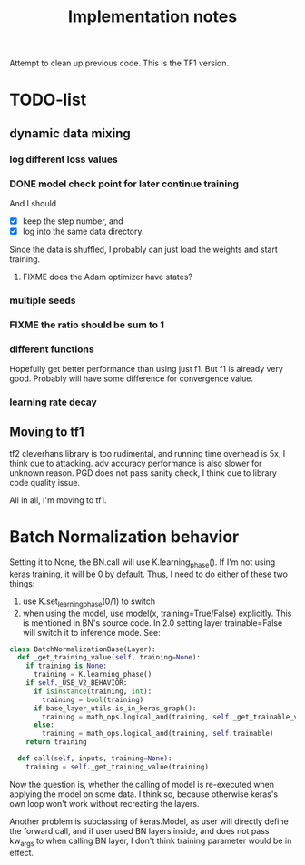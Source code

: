 #+TITLE: Implementation notes

Attempt to clean up previous code. This is the TF1 version.


* TODO-list

** dynamic data mixing

*** log different loss values

*** DONE model check point for later continue training
    CLOSED: [2019-11-09 Sat 19:03]
And I should
- [X] keep the step number, and
- [X] log into the same data directory.

Since the data is shuffled, I probably can just load the weights and start
training.

**** FIXME does the Adam optimizer have states?
*** multiple seeds
*** FIXME the ratio should be sum to 1
*** different functions
Hopefully get better performance than using just f1. But f1 is already very
good. Probably will have some difference for convergence value.

*** learning rate decay

** Moving to tf1

tf2 cleverhans library is too rudimental, and running time overhead is 5x, I
think due to attacking. adv accuracy performance is also slower for unknown
reason. PGD does not pass sanity check, I think due to library code quality issue.

All in all, I'm moving to tf1.


* Batch Normalization behavior

Setting it to None, the BN.call will use K.learning_phase(). If I'm not using
keras training, it will be 0 by default. Thus, I need to do either of these two
things:

1. use K.set_learning_phase(0/1) to switch
2. when using the model, use model(x, training=True/False) explicitly. This is
   mentioned in BN's source code. In 2.0 setting layer trainable=False will
   switch it to inference mode. See:

#+BEGIN_SRC python
class BatchNormalizationBase(Layer):
  def _get_training_value(self, training=None):
    if training is None:
      training = K.learning_phase()
    if self._USE_V2_BEHAVIOR:
      if isinstance(training, int):
        training = bool(training)
      if base_layer_utils.is_in_keras_graph():
        training = math_ops.logical_and(training, self._get_trainable_var())
      else:
        training = math_ops.logical_and(training, self.trainable)
    return training

  def call(self, inputs, training=None):
    training = self._get_training_value(training)
#+END_SRC

Now the question is, whether the calling of model is re-executed when applying
the model on some data. I think so, because otherwise keras's own loop won't
work without recreating the layers.

Another problem is subclassing of keras.Model, as user will directly define the
forward call, and if user used BN layers inside, and does not pass kw_args to
when calling BN layer, I don't think training parameter would be in effect.
